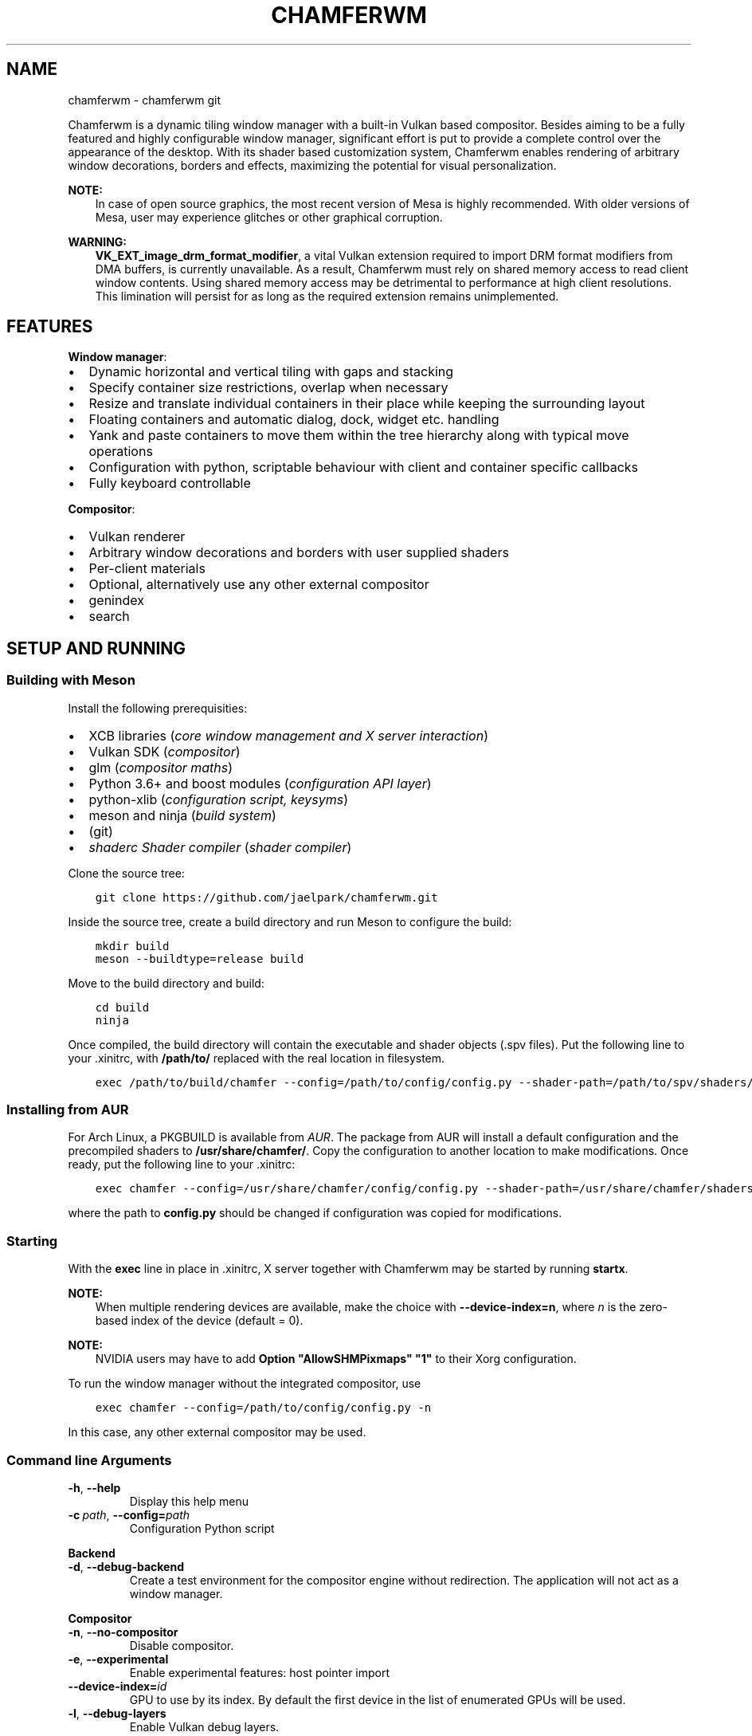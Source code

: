 .\" Man page generated from reStructuredText.
.
.TH "CHAMFERWM" "1" "May 18, 2020" "" "chamferwm"
.SH NAME
chamferwm \- chamferwm git
.
.nr rst2man-indent-level 0
.
.de1 rstReportMargin
\\$1 \\n[an-margin]
level \\n[rst2man-indent-level]
level margin: \\n[rst2man-indent\\n[rst2man-indent-level]]
-
\\n[rst2man-indent0]
\\n[rst2man-indent1]
\\n[rst2man-indent2]
..
.de1 INDENT
.\" .rstReportMargin pre:
. RS \\$1
. nr rst2man-indent\\n[rst2man-indent-level] \\n[an-margin]
. nr rst2man-indent-level +1
.\" .rstReportMargin post:
..
.de UNINDENT
. RE
.\" indent \\n[an-margin]
.\" old: \\n[rst2man-indent\\n[rst2man-indent-level]]
.nr rst2man-indent-level -1
.\" new: \\n[rst2man-indent\\n[rst2man-indent-level]]
.in \\n[rst2man-indent\\n[rst2man-indent-level]]u
..
.sp
Chamferwm is a dynamic tiling window manager with a built\-in Vulkan based compositor. Besides aiming to be a fully featured and highly configurable window manager, significant effort is put to provide a complete control over the appearance of the desktop. With its shader based customization system, Chamferwm enables rendering of arbitrary window decorations, borders and effects, maximizing the potential for visual personalization.
.sp
\fBNOTE:\fP
.INDENT 0.0
.INDENT 3.5
In case of open source graphics, the most recent version of Mesa is highly recommended. With older versions of Mesa, user may experience glitches or other graphical corruption.
.UNINDENT
.UNINDENT
.sp
\fBWARNING:\fP
.INDENT 0.0
.INDENT 3.5
\fBVK_EXT_image_drm_format_modifier\fP, a vital Vulkan extension required to import DRM format modifiers from DMA buffers, is currently unavailable. As a result, Chamferwm must rely on shared memory access to read client window contents. Using shared memory access may be detrimental to performance at high client resolutions. This limination will persist for as long as the required extension remains unimplemented.
.UNINDENT
.UNINDENT
.SH FEATURES
.sp
\fBWindow manager\fP:
.INDENT 0.0
.IP \(bu 2
Dynamic horizontal and vertical tiling with gaps and stacking
.IP \(bu 2
Specify container size restrictions, overlap when necessary
.IP \(bu 2
Resize and translate individual containers in their place while keeping the surrounding layout
.IP \(bu 2
Floating containers and automatic dialog, dock, widget etc. handling
.IP \(bu 2
Yank and paste containers to move them within the tree hierarchy along with typical move operations
.IP \(bu 2
Configuration with python, scriptable behaviour with client and container specific callbacks
.IP \(bu 2
Fully keyboard controllable
.UNINDENT
.sp
\fBCompositor\fP:
.INDENT 0.0
.IP \(bu 2
Vulkan renderer
.IP \(bu 2
Arbitrary window decorations and borders with user supplied shaders
.IP \(bu 2
Per\-client materials
.IP \(bu 2
Optional, alternatively use any other external compositor
.UNINDENT
.INDENT 0.0
.IP \(bu 2
genindex
.IP \(bu 2
search
.UNINDENT
.SH SETUP AND RUNNING
.SS Building with Meson
.sp
Install the following prerequisities:
.INDENT 0.0
.IP \(bu 2
XCB libraries (\fIcore window management and X server interaction\fP)
.IP \(bu 2
Vulkan SDK (\fIcompositor\fP)
.IP \(bu 2
glm (\fIcompositor maths\fP)
.IP \(bu 2
Python 3.6+ and boost modules (\fIconfiguration API layer\fP)
.IP \(bu 2
python\-xlib (\fIconfiguration script, keysyms\fP)
.IP \(bu 2
meson and ninja (\fIbuild system\fP)
.IP \(bu 2
(git)
.IP \(bu 2
\fI\%shaderc Shader compiler\fP (\fIshader compiler\fP)
.UNINDENT
.sp
Clone the source tree:
.INDENT 0.0
.INDENT 3.5
.sp
.nf
.ft C
git clone https://github.com/jaelpark/chamferwm.git
.ft P
.fi
.UNINDENT
.UNINDENT
.sp
Inside the source tree, create a build directory and run Meson to configure the build:
.INDENT 0.0
.INDENT 3.5
.sp
.nf
.ft C
mkdir build
meson \-\-buildtype=release build
.ft P
.fi
.UNINDENT
.UNINDENT
.sp
Move to the build directory and build:
.INDENT 0.0
.INDENT 3.5
.sp
.nf
.ft C
cd build
ninja
.ft P
.fi
.UNINDENT
.UNINDENT
.sp
Once compiled, the build directory will contain the executable and shader objects (.spv files). Put the following line to your .xinitrc, with \fB/path/to/\fP replaced with the real location in filesystem.
.INDENT 0.0
.INDENT 3.5
.sp
.nf
.ft C
exec /path/to/build/chamfer \-\-config=/path/to/config/config.py \-\-shader\-path=/path/to/spv/shaders/
.ft P
.fi
.UNINDENT
.UNINDENT
.SS Installing from AUR
.sp
For Arch Linux, a PKGBUILD is available from \fI\%AUR\fP\&. The package from AUR will install a default configuration and the precompiled shaders to \fB/usr/share/chamfer/\fP\&. Copy the configuration to another location to make modifications. Once ready, put the following line to your .xinitrc:
.INDENT 0.0
.INDENT 3.5
.sp
.nf
.ft C
exec chamfer \-\-config=/usr/share/chamfer/config/config.py \-\-shader\-path=/usr/share/chamfer/shaders/
.ft P
.fi
.UNINDENT
.UNINDENT
.sp
where the path to \fBconfig.py\fP should be changed if configuration was copied for modifications.
.SS Starting
.sp
With the \fBexec\fP line in place in .xinitrc, X server together with Chamferwm may be started by running \fBstartx\fP\&.
.sp
\fBNOTE:\fP
.INDENT 0.0
.INDENT 3.5
When multiple rendering devices are available, make the choice with \fB\-\-device\-index=n\fP, where \fIn\fP is the zero\-based index of the device (default = 0).
.UNINDENT
.UNINDENT
.sp
\fBNOTE:\fP
.INDENT 0.0
.INDENT 3.5
NVIDIA users may have to add \fBOption "AllowSHMPixmaps" "1"\fP to their Xorg configuration.
.UNINDENT
.UNINDENT
.sp
To run the window manager without the integrated compositor, use
.INDENT 0.0
.INDENT 3.5
.sp
.nf
.ft C
exec chamfer \-\-config=/path/to/config/config.py \-n
.ft P
.fi
.UNINDENT
.UNINDENT
.sp
In this case, any other external compositor may be used.
.SS Command line Arguments
.INDENT 0.0
.TP
.B \-h\fP,\fB  \-\-help
Display this help menu
.TP
.BI \-c \ path\fR,\fB \ \-\-config\fB= path
Configuration Python script
.UNINDENT
.sp
\fBBackend\fP
.INDENT 0.0
.TP
.B \-d\fP,\fB  \-\-debug\-backend
Create a test environment for the compositor engine without redirection. The application will not act as a window manager.
.UNINDENT
.sp
\fBCompositor\fP
.INDENT 0.0
.TP
.B \-n\fP,\fB  \-\-no\-compositor
Disable compositor.
.TP
.B \-e\fP,\fB  \-\-experimental
Enable experimental features: host pointer import
.TP
.BI \-\-device\-index\fB= id
GPU to use by its index. By default the first device in the list of enumerated GPUs will be used.
.TP
.B \-l\fP,\fB  \-\-debug\-layers
Enable Vulkan debug layers.
.TP
.B \-\-no\-scissoring
Disable scissoring optimization.
.TP
.B \-\-no\-host\-memory\-import
Disable host shared memory import.
.TP
.B \-\-unredir\-on\-fullscreen
Unredirect a fullscreen window bypassing the compositor to improve performance.
.TP
.BI \-\-shader\-path\fB= path
Shader lookup path. SPIR\-V shader objects are identified by an ‘.spv’ extension. Multiple paths may be specified.
.UNINDENT
.SH KEY BINDINGS
.sp
The default key bindings are defined as follows. To change any of the key binding, or to define new ones, see config\-key\-bindings in the configuration section.
.SS Movement and focus
.INDENT 0.0
.TP
.B mod+h
Focus container on left / Focus most recently used tiling container
.TP
.B mod+l
Focus container on right / Focus most recently used tiling container
.TP
.B mod+k
Focus container above / Focus most recently used tiling container
.TP
.B mod+j
Focus container below / Focus most recently used tiling container
.TP
.B mod+a
Focus parent
.TP
.B mod+s
Focus child
.TP
.B Alt+Tab
Focus most recently used floating container / Cycle floating containers in MRU order (while holding Alt)
.TP
.B Super+Tab
Focus most recently used tiling containner / Cycle tiling containers in MRU order (while holding Super). A container focused more than 0.5 seconds is considered “used”.
.TP
.B mod+Shift+l
Swap container to right
.TP
.B mod+Shift+h
Swap container to left
.TP
.B mod+Shift+k
Swap container above
.TP
.B mod+Shift+j
Swap container below
.UNINDENT
.SS Advanced movement
.INDENT 0.0
.TP
.B mod+y
Mark container for movement
.TP
.B mod+Shift+y
Mark next container for movement
.TP
.B mod+p
Place marked containers under (as a child) of the currently focused container
.TP
.B mod+mouse1
(\fIhardcoded\fP) Click to drag the client around (both tiled or floating). Dragging a tiled container will displace the container while keeping the surrounding layout.
.UNINDENT
.SS Gouping and parenting
.INDENT 0.0
.TP
.B mod+w
Group every sibling container of the currently focused container under a new parent next to the focus
.UNINDENT
.SS Layout, splits and fullscreen
.INDENT 0.0
.TP
.B mod+e
Shift layout between horizontal and vertical splitting
.TP
.B mod+t
Stack or tab containers. Whether to stack or tab will depend on splitting mode (see above).
.TP
.B mod+v
Create a vertical split. Launch application to place is under newly created branch. To place existing applications, mark and paste (mod+y, mod+p).
.TP
.B mod+onehalf
Create a vertical split – see above.
.TP
.B mod+f
Enter or leave fullscreen mode
.UNINDENT
.SS Workspaces
.INDENT 0.0
.TP
.B mod+1
Switch to workspace 1.
.TP
.B mod+2
Switch to workspace 2.
.TP
.B mod+3
Switch to workspace 3.
.TP
.B mod+4
Switch to workspace 4.
.UNINDENT
.sp
Note that any number of workspaces can be set up in the config, and the workspaces are not limited to the preset four.
.SS Client dimensions
.sp
In Chamferwm, the size of the container can be adjusted in two ways: resize and adjust the size of the peers in the same parent container accordingly, or resize locally keeping the surrounding layout intact (may result in overlapping).
.INDENT 0.0
.TP
.B mod+r
Reset container size and placement (local size)
.TP
.B mod+minus, Super+j
Decrease container size horizontally
.TP
.B mod+Control+minus, Super+Control+j
Decrease container size horizontally (local resize, no layout adjustment)
.TP
.B mod+plus, Super+k
Increase container size horizontally
.TP
.B mod+Control+plus, Super+Control+k
Increase container size horizontally (local resize, no layout adjustment)
.TP
.B mod+Shift+minus, Super+Shift+j
Decrease container size vertically
.TP
.B mod+Shift+Control+minus, Super+Shift+Control+j
Decrease container size vertically (local resize, no layout adjustment)
.TP
.B mod+Shift+plus, Super+Shift+k
Increase container size vertically
.TP
.B mod+Shift+Control+plus, Super+Shift+Control+k
Increase container size vertically (local resize, no layout adjustment)
.UNINDENT
.SS Launching and closing applications
.INDENT 0.0
.TP
.B mod+Shift+q
Close client window
.TP
.B mod+Enter
Launch terminal (default terminal needs to be set in the configuration)
.TP
.B Super+1
Launch browser (default browser needs to be set in the configuration)
.TP
.B Super+2
Launch browser with private window
.UNINDENT
.SS Audio, screen etc.
.INDENT 0.0
.TP
.B XF86_AudioRaiseVolume
Increase volume by 5% (controlled by PulseAudio \- requires pulsectl Python module by default).
.TP
.B XF86_AudioLowerVolume
Decrease volume by 5%
.TP
.B XF86_MonBrightnessUp
Increase screen brightness by 20% (requires xbacklight by default)
.TP
.B XF86_MonBrightnessDown
Decrease screen brightness by 20%
.TP
.B Control+q
No operation \- used to disable the highly harmful web browser quit shortcut
.UNINDENT
.SS Window Manager
.INDENT 0.0
.TP
.B Alt+Shift+e
(\fIhardcoded\fP) Exit Chamferwm
.UNINDENT
.SH CONFIGURATION
.SS Configuration Files
.sp
The configuration of Chamferwm is managed through a Python script. The provided configuration script defines the necessary classes and routines for layout management and overall behaviour of the window manager. For basic customization, user may want to edit the default configuration script to (re)define key bindings and add calls to launch applications and such. More advanced configuration might enhance the window management through provided callbacks, set up shaders to customize visuals and introduce other means to alter the behaviour and provide features.
.sp
By default Chamferwm will look for the configuration in following locations:
.INDENT 0.0
.INDENT 3.5
.sp
.nf
.ft C
~/.config/chamfer/config.py
~/.chamfer/config.py
/usr/share/chamfer/config/config.py
.ft P
.fi
.UNINDENT
.UNINDENT
.sp
The path to the configuration script can also be given with \fB\-\-config=[path]\fP, which will override any previously found files.
.sp
In the official setup, a default configuration script has been installed to \fB/usr/share/chamfer/config/\fP as a starting point for customization. User may want to copy this file to the previously listed locations in order to start editing. Currently any modification will require a restart of the window managar to take effect.
.sp
\fBWARNING:\fP
.INDENT 0.0
.INDENT 3.5
While the configuration API is still unstable, and new features are being added, default configuration will be subject to minor changes.
.UNINDENT
.UNINDENT
.SS Changing shortcuts
.sp
Some typical operations have already been assigned a key combination in the provided default configuration. The bound operations are listed under \fBKey(Enum)\fP class, where an identifier has been given to each of them. The corresponding lines to define the actual key combinations can be found futher below, under a callback \fI\%chamfer.Backend.OnSetupKeys()\fP\&. For each binding, one finds
.INDENT 0.0
.INDENT 3.5
.sp
.nf
.ft C
self.BindKey(symbol, mask, keyId)
.ft P
.fi
.UNINDENT
.UNINDENT
.sp
Here \fIsymbol\fP is the keysym code for the desired key. A list of symbols can be found inside a header file \fB/usr/include/X11/keysymdef.h\fP, for example. \fImask\fP defines the modifier mask for the key combination. Possible modifiers are:
.INDENT 0.0
.IP \(bu 2
chamfer.MOD_MASK_SHIFT
.IP \(bu 2
chamfer.MOD_MASK_CONTROL
.IP \(bu 2
chamfer.MOD_MASK_LOCK
.IP \(bu 2
chamfer.MOD_MASK_ANY
.IP \(bu 2
chamfer.MOD_MASK_1
.IP \(bu 2
chamfer.MOD_MASK_2
.IP \(bu 2
chamfer.MOD_MASK_3
.IP \(bu 2
chamfer.MOD_MASK_4
.IP \(bu 2
chamfer.MOD_MASK_5
.UNINDENT
.sp
Run \fBxmodmap \-pm\fP to find out which key each of the mask corresponds to on your system. The last argument \fIkeyId\fP is the identifier defined under previously mentioned \fBKey(Enum)\fP\&. The identifier will be used to map a key press to an operation written in \fI\%chamfer.Backend.OnKeyPress()\fP and \fI\%chamfer.Backend.OnKeyRelease()\fP\&.
.sp
In order to change the key binding for launching a terminal emulator for example, one should look for a self explanatory definition \fBLAUNCH_TERMINAL\fP, and the corresponding \fI\%BindKey()\fP entry, for which the parameters should be changed.
.SS Launching Applications
.sp
Setting up an application launcher in case of Chamferwm consists of two steps: 1) defining the key binding and 2) adding callback functionality (corresponding the key binding) to start the said application. In this example we set up a hotkey to launch a web browser.
.sp
\fB1. Application hotkey.\fP First step is to bind the key which we want to launch the browser. Our choice of key combination in this example is Super+1. We add the following line under callback \fI\%chamfer.Backend.OnSetupKeys()\fP already found in the default configuration as a method of \fI\%Backend\fP class:
.INDENT 0.0
.INDENT 3.5
.sp
.nf
.ft C
self.BindKey(ord(\(aq1\(aq),chamfer.MOD_MASK_4,Key.LAUNCH_BROWSER.value)
.ft P
.fi
.UNINDENT
.UNINDENT
.sp
Here \fBchamfer.MOD_MASK_4\fP corresponds the modifier mask of the Super key. The last parameter takes our custom identifier of the hot key we are in process of defining. The identifier will be passed on to the key press callback \fI\%chamfer.Backend.OnKeyPress()\fP and it should be uniquely defined somewhere. We may define it using \fBenum.Enum\fP and \fBenum.auto()\fP so that it automatically receives an incremented unique value. In our default configuration we add:
.INDENT 0.0
.INDENT 3.5
.sp
.nf
.ft C
class Key(Enum):
        ...
        LAUNCH_BROWSER = auto()
        ...
.ft P
.fi
.UNINDENT
.UNINDENT
.sp
\fB2. Launch procedure.\fP We launch the application using \fBpsutil\fP module’s \fBpsutil.Popen()\fP function. Under \fI\%chamfer.Backend.OnKeyPress()\fP callback we add a branch for our newly defined key identifier, in which we start our browser process:
.INDENT 0.0
.INDENT 3.5
.sp
.nf
.ft C
elif keyId == Key.LAUNCH_BROWSER.value:
        psutil.Popen(["firefox"],stdout=None,stderr=None);
.ft P
.fi
.UNINDENT
.UNINDENT
.sp
Note that it is possible to configure applications to launch on start up while the window manager is being initialized. In this case simply put \fBpsutil.Popen()\fP somewhere in the global scope.
.sp
Any other functionality can be added similarly. Instead of calling \fBpsutil.Popen()\fP to launch a browser, any other routine can be written in place of this. Writing routines in Python inside the same configuration file eliminates the need for smaller separate utility scripts often placed to complement to configuration file itself.
.SS Python API
.sp
\fBWARNING:\fP
.INDENT 0.0
.INDENT 3.5
Chamferwm is work in progress, and the configuration API is subject to breaking changes. The default configuration file config.py may also undergo additions and minor refactoring.
.UNINDENT
.UNINDENT
.INDENT 0.0
.TP
.B class chamfer.Container
The workspace in Chamferwm is arranged in containers. Containers are a construct to hold either a client window or a set of child containers. The concept of a \fIchild\fP container comes from a hierarchial approach: at the base of the tree, there exists a root container which is split into one or more child containers. The child containers may in turn be further split into child containers, or alternatively hold a single instance of a client window.
.INDENT 7.0
.INDENT 2.5
[image]
Container tree..UNINDENT
.UNINDENT
.INDENT 7.0
.INDENT 2.5
[image]
Possible corresponding window arrangement..UNINDENT
.UNINDENT
.sp
The \fI\%Container\fP class is a user implemented interface to define callbacks related to creation and initialization of the container and client window, and to handle events that might arise during window management.
.INDENT 7.0
.TP
.B OnSetupContainer()
Called to setup the container before it is created. One should setup \fI\%minSize\fP, \fI\%maxSize\fP and \fI\%floatingMode\fP here, if necessary.
.UNINDENT
.INDENT 7.0
.TP
.B OnSetupClient()
Called to setup the client before it is created. Can be especially used to assign the initial shaders \fI\%vertexShader\fP, \fI\%geometryShader\fP and \fI\%fragmentShader\fP\&.
.UNINDENT
.INDENT 7.0
.TP
.B OnParent()
Called to assign a parent for the container. The parent is assigned by returning the \fI\%Container\fP instance of the desired parent. Most of the time \fI\%OnParent()\fP is called upon creation of a new container, as it needs to be put into a parent container. In the default sample configuration, the parent of the operand will be the parent of the current focus (retrieved using \fI\%chamfer.Backend.GetFocus()\fP), resulting in the new container being placed next to the current focus.
.UNINDENT
.INDENT 7.0
.TP
.B OnCreate()
Called once the client has been created and mapped to the display. Typically the newly created client can now be focused by calling \fI\%Focus()\fP\&.
.UNINDENT
.INDENT 7.0
.TP
.B OnFullscreen(toggle)
Called to request permission to enter or exit fullscreen mode for this container depending on the value of \fItoggle\fP\&. The implementation should return true on permission granted, and false for permission denied. In addition, one may assign a different set of shaders that may better benefit the fullscreen mode, and perform other operations related to the preparations for the transition.
.UNINDENT
.INDENT 7.0
.TP
.B OnStack(toggle)
Called whenever containers under this container are stacked or unstacked, denoted by \fItoggle\fP\&.
.UNINDENT
.INDENT 7.0
.TP
.B OnFocus()
Called to request permission for focus, and to allow for any routines before it. This call may be a result of calling \fI\%Focus()\fP, or a client spontaneously requesting it. Returning true assigns the focus on this container.
.UNINDENT
.INDENT 7.0
.TP
.B OnPropertyChange(propId)
Called every time a client property has changed. This may refer to window title etc., given by \fIpropId\fP, which will have one of the values from \fI\%property\fP\&.
.UNINDENT
.INDENT 7.0
.TP
.B GetNext()
Get the next sibling container in the parent container.
.UNINDENT
.INDENT 7.0
.TP
.B GetPrev()
Get the previous sibling container in the parent container.
.UNINDENT
.INDENT 7.0
.TP
.B GetParent()
Retrieve the parent container.
.UNINDENT
.INDENT 7.0
.TP
.B GetFocus()
Get the focused container of the parent container. This will be one of the child containers of the operand.
.UNINDENT
.INDENT 7.0
.TP
.B GetTiledFocus()
Get the most recently focused tiled container. Successive calls on the return objects, for example \fBcontainer.GetTiledFocus().GetTiledFocus()...\fP, will retrieve the second most recent, third most recent and so on container.
.UNINDENT
.INDENT 7.0
.TP
.B GetFloatFocus()
Get the most recently focused floating container.
.UNINDENT
.INDENT 7.0
.TP
.B GetAdjacent()
\fIreserved\fP
.UNINDENT
.INDENT 7.0
.TP
.B MoveNext()
Swap this and the next sibling container.
.UNINDENT
.INDENT 7.0
.TP
.B MovePrev()
Swap this and the previous sibling container.
.UNINDENT
.INDENT 7.0
.TP
.B Move(container)
Move this container under to a new parent, \fIcontainer\fP\&.
.UNINDENT
.INDENT 7.0
.TP
.B Focus()
Focus the container. If the container is in another workspace, a workspace switch will occur. Changing workspaces is also possible by focusing the root container of the target workspace.
.UNINDENT
.INDENT 7.0
.TP
.B Kill()
Close the client and kill the container.
.UNINDENT
.INDENT 7.0
.TP
.B ShiftLayout(layout)
Shift the container layout to a new \fIlayout\fP indicated by \fI\%layout\fP\&. Most prominently used to transition between vertical and horizontal container splittings. May also be used to force some of the changed container parameters to take effect, such as changes to \fI\%canvasOffset\fP etc., whicn for performance reasons will not result in an automatic update.
.UNINDENT
.INDENT 7.0
.TP
.B SetFullscreen(toggle)
Move this container to a fullscreen mode, or back to normal depending on the value of \fItoggle\fP (true, false).
.UNINDENT
.INDENT 7.0
.TP
.B SetStacked(toggle)
Toggle container stacking inside this container. If \fI\%layout\fP is equal to \fI\%chamfer.layout.VSPLIT\fP, the containers will be tabbed, and can be cycled horizontally. Otherwise, the containers are stacked, and are vertically cycled.
.UNINDENT
.INDENT 7.0
.TP
.B IsFloating()
Returns true if this is a floating container.
.UNINDENT
.INDENT 7.0
.TP
.B IsAlive()
Returns true if the container still exists, i.e. it has not been removed.
.UNINDENT
.INDENT 7.0
.TP
.B name
Name label of the container. Workspaces are identified by their root container name label.
.UNINDENT
.INDENT 7.0
.TP
.B canvasOffset
Tiled container position offset. This is a tuple of two values between 0 and 1 for horizontal and vertical directions, indicating the position offset of the container in the units of full screen widths/heights. A value of zero implies no offset, while a value of 1 displaces the container one full screen width or height. As an example, a value of \fB(\-0.1,0)\fP implies a displacement of 10% of the screen width to the left.
.UNINDENT
.INDENT 7.0
.TP
.B canvasExtent
Tiled container size extension. See \fI\%canvasOffset\fP for details. In this case, a value of \fB(\-0.1,0)\fP would imply a contraction of 10% of the screen width towards the left side of the container. Likewise \fB(0,0.2)\fP expands the container vertically 20% of the screen height downwards.
.UNINDENT
.INDENT 7.0
.TP
.B margin
A tuple of two values, one for horizontal and vertical screen dimensions. A positive non\-zero value will apply a gap between the containers in order to give the compositor space to render the decorations around the client windows. The units are in full screen widths (and widths only, to preserve the aspect). Setting \fBmargin = (0.015,0.015)\fP would inset the container by 1.5% of the screen width horizontally and vertically.
.UNINDENT
.INDENT 7.0
.TP
.B size
A tuple of two values for the size of the container and space reserved in horizontal and vertical screen direction. The units are widths and heights of the parent container: for instance, a value of \fB(0.7,1)\fP reserves 70% of the total horizontal and 100% of the vertical space given by the parent. If only one container exists, the value will always be \fB(1,1)\fP\&. The value is automatically updated as the surrounding layout changes. For example, the first container will have a size of \fB(1,1)\fP\&. Creating a second container will split the space in half, giving both containers a size \fB(0.5,1)\fP (in case of vertical splitting). User may then adjust the size of one of the containers to \fB(0.7,1)\fP, which will automatically assign the other container a size \fB(0.3,1)\fP\&.
.UNINDENT
.INDENT 7.0
.TP
.B minSize
Minimum size that the container may shrink to while making space for other containers. A tuple of two values, one for the each dimension of the screen. The units are widths and heights of the full screen. \fBminSize\fP of \fB(0.3,0)\fP will always keep the container width at least 30% of the full screen width, while \fB(1,0)\fP will make the container always occupy the full width of the screen. In case the space within the parent container runs out, containers will automatically start overlapping each other in a stacking manner.
.UNINDENT
.INDENT 7.0
.TP
.B maxSize
Maximum size that the container may expand to when there is space available. See \fI\%minSize\fP for details.
.UNINDENT
.INDENT 7.0
.TP
.B fullscreen
Read only fullscreen status: true if this container is in fullscreen mode, false otherwise.
.UNINDENT
.INDENT 7.0
.TP
.B stacked
Read only container stacking status: true if containers inside this container are stacked.
.UNINDENT
.INDENT 7.0
.TP
.B titleBar
Title bar placement for this container, see \fI\%titleBar\fP\&.
.UNINDENT
.INDENT 7.0
.TP
.B shaderFlags
User supplied value that will be passed on to the shaders as a push constant. See \fI\%shaderFlag\fP for the list of bit flags automatically managed by Chamferwm. Note that all bits below \fI\%USER_BIT\fP are reserved for use by Chamferwm.
.UNINDENT
.INDENT 7.0
.TP
.B wm_name
Current title of the client window. Read only.
.UNINDENT
.INDENT 7.0
.TP
.B wm_class
Current class name of the client window. Read only.
.UNINDENT
.INDENT 7.0
.TP
.B vertexShader
File name of the vertex shader to be used to render this client. The name of the file will be matched to the files found in the shader lookup directories. Default \fBvertexShader = "default_vertex.spv"\fP\&.
.UNINDENT
.INDENT 7.0
.TP
.B geometryShader
File name of the geometry shader. See \fI\%vertexShader\fP for details.
.UNINDENT
.INDENT 7.0
.TP
.B fragmentShader
File name of the geometry shader. See \fI\%vertexShader\fP for details.
.UNINDENT
.INDENT 7.0
.TP
.B layout
Current tiling layout of the container. One of the values from \fI\%chamfer.layout\fP\&. Layout transitions are handled by calling \fI\%ShiftLayout()\fP with the desired new layout. By default, the container will be created in \fI\%chamfer.layout.VSPLIT\fP mode.
.UNINDENT
.INDENT 7.0
.TP
.B floatingMode
Determine in which mode (tiled or floating) the client shall be created. See \fI\%floatingMode\fP for possible values. Default = \fI\%AUTOMATIC\fP\&.
.UNINDENT
.UNINDENT
.INDENT 0.0
.TP
.B class chamfer.layout(enum.Enum)
Possible values of \fI\%layout\fP and the \fIlayout\fP parameter of \fI\%ShiftLayout()\fP, dictating the splitting mode of the container.
.INDENT 7.0
.TP
.B VSPLIT
Implies a vertically split container. Containers will be placed in a horizontal row.
.UNINDENT
.INDENT 7.0
.TP
.B HSPLIT
Implies a horizontally split container. Containers will be placed in a vertical column.
.UNINDENT
.UNINDENT
.INDENT 0.0
.TP
.B class chamfer.floatingMode(enum.Enum)
Possible values of \fI\%floatingMode\fP, dictating the mode in which the client shall be created.
.INDENT 7.0
.TP
.B AUTOMATIC
Whether the client will be created in a floating or tiled mode will be determined automatically from its client attributes.
.UNINDENT
.INDENT 7.0
.TP
.B ALWAYS
The client is always created in floating mode, regardless of its client attributes.
.UNINDENT
.INDENT 7.0
.TP
.B NEVER
The client is always created in a tiled container, regardless of its client attributes.
.UNINDENT
.UNINDENT
.INDENT 0.0
.TP
.B class chamfer.property
Various client property identifiers.
.INDENT 7.0
.TP
.B NAME
Client window title.
.UNINDENT
.INDENT 7.0
.TP
.B CLASS
Client window class name.
.UNINDENT
.UNINDENT
.INDENT 0.0
.TP
.B class chamfer.titleBar
Title bar placement. By default the title bars are placed on top of the client.
.INDENT 7.0
.TP
.B NONE
Hide title bar
.UNINDENT
.INDENT 7.0
.TP
.B LEFT
Title bar placed at the left border of client
.UNINDENT
.INDENT 7.0
.TP
.B TOP
Title bar placed at the left border of client
.UNINDENT
.INDENT 7.0
.TP
.B RIGHT
Title bar placed at the left border of client
.UNINDENT
.INDENT 7.0
.TP
.B BOTTOM
Title bar placed at the left border of client
.UNINDENT
.UNINDENT
.INDENT 0.0
.TP
.B class chamfer.Backend
A user implemented interface to define routines for various window management related events. Moreover, \fI\%Backend\fP provides methods for …
.INDENT 7.0
.TP
.B OnSetupKeys(debug)
Called as soon as the backend is initialized. Ideal for setting up the keybindings for example. \fIdebug\fP will tell if testing backend (not a real window manager) was created.
.UNINDENT
.INDENT 7.0
.TP
.B OnCreateContainer()
Called to request a new instance of \fI\%Container\fP\&. The implementation is expected to return an instance of this class.
.UNINDENT
.INDENT 7.0
.TP
.B OnKeyPress(keyId)
Called to report a press of a key that was mapped with either \fI\%Backend.BindKey()\fP or \fI\%Backend.MapKey()\fP\&. \fIkeyId\fP is the user chosen identifier for the reported key.
.UNINDENT
.INDENT 7.0
.TP
.B OnKeyRelease(keyId)
Called to report a release of a key. See \fI\%Backend.OnKeyPress()\fP\&.
.UNINDENT
.INDENT 7.0
.TP
.B OnTimer()
\fIreserved\fP
.UNINDENT
.INDENT 7.0
.TP
.B OnExit()
Called when user quits the window manager.
.UNINDENT
.INDENT 7.0
.TP
.B GetFocus()
Get the currently focused container \fI\%chamfer.Container\fP\&.
.UNINDENT
.INDENT 7.0
.TP
.B GetRoot(name=None)
Get the root container \fI\%chamfer.Container\fP\&. If \fIname\fP is specified, return the root container belonging to that workspace. Otherwise return the root of the currently focused container. If workspace does not exist, it will be created.
.UNINDENT
.INDENT 7.0
.TP
.B BindKey(symbol, mask, keyId)
Bind key \fIsymbol\fP with modifier \fImask\fP\&. The key combination will be exclusive to Chamferwm, and won’t be reported to any of the clients. Whenever the bound key is pressed, \fI\%chamfer.Backend.OnKeyPress()\fP with \fIkeyId\fP is called. Likewise, \fI\%chamfer.Backend.OnKeyRelease()\fP is called when the pressed key is released.
.UNINDENT
.INDENT 7.0
.TP
.B MapKey(symbol, mask, keyId)
Unlike \fI\%chamfer.Backend.BindKey()\fP, mapped keys are not exclusive to Chamferwm, and not reported until \fI\%chamfer.Backend.GrabKeyboard()\fP is called. See \fI\%chamfer.Backend.GrabKeyboard()\fP for details.
.UNINDENT
.INDENT 7.0
.TP
.B GrabKeyboard(enable)
Once keyboard is grabbed, keys mapped using \fI\%chamfer.Backend.MapKey()\fP besides the other key bindings are reported. During this, no key input whatsoever will be reported to the clients. GrabKeyboard method is useful for implementing functionality such as \fItask switcher\fP, which could be operating for as long as some modifier key is being held down.
.UNINDENT
.UNINDENT
.INDENT 0.0
.TP
.B chamfer.BindBackend(backend)
Bind your instance of \fI\%Backend\fP class implementation, assigned by a call to \fI\%BindBackend()\fP\&. Should be done during initialization.
.UNINDENT
.INDENT 0.0
.TP
.B chamfer.backend
Bound backend class object used by Chamferwm. Read only attribute.
.UNINDENT
.INDENT 0.0
.TP
.B class chamfer.shaderFlag(enum.Enum)
Bit flags for the shader push constant, accessible with \fI\%shaderFlags\fP\&.
.INDENT 7.0
.TP
.B FOCUS
Client focus bit, set automatically by Chamferwm.
.UNINDENT
.INDENT 7.0
.TP
.B FLOATING
Floating client bit, set automatically by Chamferwm.
.UNINDENT
.INDENT 7.0
.TP
.B STACKED
Stacked client bit, set automatically by Chamferwm.
.UNINDENT
.INDENT 7.0
.TP
.B USER_BIT
First bit reserved for user defined flags.
.UNINDENT
.UNINDENT
.INDENT 0.0
.TP
.B class chamfer.Compositor
A user implemented interface to define routines for various compositing related events.
.INDENT 7.0
.TP
.B deviceIndex
GPU to use by its index. By default the first device in the list of enumerated GPUs will be used. May be overriden by command line arguments.
.UNINDENT
.INDENT 7.0
.TP
.B debugLayers
Enable Vulkan debug layers. May be overriden by command line arguments.
.UNINDENT
.INDENT 7.0
.TP
.B scissoring
Enable or disable scissoring optimizations. By default the optimization is enabled. If during compositing missing regions or flickering occur, the scissoring optimization can be disabled. The option \fB\-\-no\-scissoring\fP forces this false.
.UNINDENT
.INDENT 7.0
.TP
.B hostMemoryImport
Host shared memory import support.
.UNINDENT
.INDENT 7.0
.TP
.B unredirOnFullscreen
Disable compositor while on fullscreen (not implemented).
.UNINDENT
.INDENT 7.0
.TP
.B enableAnimation
Enable or disable transition and movement animations. Enabled by default.
.UNINDENT
.INDENT 7.0
.TP
.B animationDuration
Total duration of the transition and movement animations. Default 0.3 seconds.
.UNINDENT
.INDENT 7.0
.TP
.B fontName
Font face to use for title bars.
.UNINDENT
.INDENT 7.0
.TP
.B fontSize
Title bar font size in points.
.UNINDENT
.UNINDENT
.INDENT 0.0
.TP
.B chamfer.BindCompositor(compositor)
Bind your instance of \fI\%Compositor\fP class implementation. Should be done during initialization.
.UNINDENT
.INDENT 0.0
.TP
.B chamfer.compositor
Bound compositor class object used by Chamferwm, assigned by a call to \fI\%BindCompositor()\fP\&. Read only attribute.
.UNINDENT
.SH SHADERS AND APPEARANCE
.sp
Shaders give clients their appearance. They are responsible for rendering client contents and decorations such as borders and shadows. With the default shaders, the clients are rendered with black, slightly rounded (chamfered!) corners. The current focus is indicated by an orange dashed line around the borders. Alternatively, task switching indicator (Alt+Tab, Super+Tab) is shown in a much lighter variant.
.sp
This section describes how to deploy and edit shaders for Chamferwm to customize the appearance of the desktop. To make only basic changes to the stock appearance, such as color or border attributes, see \fI\%Basic Appearance\fP\&.
.SS Shader Paths
.sp
Chamferwm will look for compiled shader objects from lookup directories specified by user. User will specify the shader lookup paths with command line parameter \fB\-\-shader\-path=[path]\fP\&. More than one path may be given. At least one path must be specificed as there are no preset locations. The following configuration is suggested:
.INDENT 0.0
.INDENT 3.5
.sp
.nf
.ft C
\-\-shader\-path=~/.local/share/chamfer/shaders \-\-shader\-path=~/.config/chamfer/shaders/ \-\-shader\-path=/usr/share/chamfer/shaders/
.ft P
.fi
.UNINDENT
.UNINDENT
.sp
Shaders in this case are SPIR\-V objects. From the given directories, Chamferwm will look for files with \fB\&.spv\fP extension. The path given first in the command line will have a higher priority to the next one, and between conflicting filenames the shader from the directory that was given first will be picked.
.SS Basic Appearance
.sp
The appearance of clients and their effects such as decorations, borders and shadows is fully controlled by either adjusting the parameters of the given default shaders, or by designing custom solutions by modifying existing or creating new shaders. Since the appearance of the clients can be completely arbitrary and is dictated by the shaders only, there are no style specific configuration options in the configuration script such as color, border width or anything that might not be relevant to a custom design. Instead, these are intended to be defined directly within the shader source.
.sp
The look of the stock appearance of Chamferwm is given by the fragment shader portion of \fBframe.hlsl\fP (compiled \fBframe_fragment.spv\fP). By adjusting a set of constants defined in the HLSL source, user may control some of the basic features of the stock appearance:
.INDENT 0.0
.TP
.B \fBborderScaling\fP
Scaling constant for the width of the client border
.TP
.B \fBborderColor\fP
Color of the client border
.TP
.B \fBfocusColor\fP
Color of the focus indicator
.TP
.B \fBtitleBackground\fP
Background color of a title bar for an unfocused client
.TP
.B \fBtaskSelectColor\fP
Color of the task selection indicator
.TP
.B \fBSTOCK_FRAME_STYLE\fP
Choose between different demo styles (= 1: chamfered edges, other: simple borders)
.UNINDENT
.sp
In order to apply the changes, recompile the fragment shader using
.INDENT 0.0
.INDENT 3.5
.sp
.nf
.ft C
glslc \-\-target\-env=vulkan \-fhlsl_functionality1 \-fshader\-stage=fragment \-x hlsl \-DSHADER_STAGE_PS \-o \- frame.hlsl | spirv\-opt \-O \-o frame_fragment.spv \-
.ft P
.fi
.UNINDENT
.UNINDENT
.sp
Once successfully compiled, the output object \fBframe_fragment.spv\fP can then be placed in one of the shader lookup directories.
.SS Rendering Pipeline
.sp
Chamferwm requires three different shaders for its client rendering pipeline:
.INDENT 0.0
.IP 1. 3
Vertex shader
.IP 2. 3
Geometry shader
.IP 3. 3
Fragment shader
.UNINDENT
.sp
For each client, a single vertex is drawn. This vertex has no attributes, and the default vertex shader of Chamferwm simply passes it through to the geometry shader. From this single vertex the geometry shader then expands the necessary surfaces for the client according to the dimensions provided through the push constants. The following push constants are available, and are accessible in all shader stages:
.sp
Available push constants for client rendering pipeline
.INDENT 0.0
.INDENT 3.5
.sp
.nf
.ft C
float2 xy0; //normalized top\-left corner location
float2 xy1; //normalized bottom\-right corner location
float2 screen; //screen pixel dimensions
float2 margin; //normalized gap margin in x and y directions
float2 titlePad; //A vector indicating the location and size of the titlebar if any
uint flags; //flags such as whether client is focused
float time; //time in seconds since client creation
.ft P
.fi
.UNINDENT
.UNINDENT
.sp
The shader may declare any number of variables from the above list. The order of declaration does not matter, but should be shared among all shader stages.
.sp
The actual appearance is given by the fragment shader. The fragment shader identifies the fragments rasterized from surfaces given by the geometry shader, and paints the shadow, the window border and the client contents on them. The results are alpha\-blended on previously rendered surfaces.
.sp
Text on the title bars and such is rendered using another pipeline, which defines a vertex shader and a fragment shader. A minimal vertex shader expects a position and a texture coordinate to sample the font atlas:
.sp
Available vertex attributes for text rendering pipeline
.INDENT 0.0
.INDENT 3.5
.sp
.nf
.ft C
float2 pos : POSITION; //normalized point location
uint2 texc : TEXCOORD; //texture pixel coordinates
.ft P
.fi
.UNINDENT
.UNINDENT
.sp
In HLSL the attributes are identified using the semantics \fBPOSITION\fP, \fBTEXCOORD\fP etc. As with push constants, the vertex attributes may be declared as needed, and in any order. For text pipeline, following push constants are available:
.sp
Available push constants for text rendering pipeline
.INDENT 0.0
.INDENT 3.5
.sp
.nf
.ft C
float2 xy0; //normalized baseline location at the beginning of the text
float2 screen; //screen pixel dimensions
float2x2 transform; //text transform matrix, generally for the rotation
.ft P
.fi
.UNINDENT
.UNINDENT
.SS Advanced Customization
.sp
The shader sources provided with Chamferwm can be found in the source tree. The provided shaders are written in HLSL, although any other language that compiles to SPIR\-V, such as GLSL may be used. Following shader sources are provided:
.INDENT 0.0
.TP
.B chamfer.hlsl
Common definitions, and the push constants defined according to \fI\%Available push constants for client rendering pipeline\fP\&.
.TP
.B default.hlsl
Basic shaders to draw clients without any decorations or effects. Good starting point for new designs.
.TP
.B frame.hlsl
Shaders to draw clients with border and shadow. Stock look of Chamferwm.
.TP
.B solid.hlsl
Simple fragment shader to fill with solid color. Mostly used to draw solid color backgrounds when wallpaper is not set.
.TP
.B text.hlsl
Vertex and fragment shader for text rendering
.UNINDENT
.sp
Some of the sources contain portions for more than one shader stage, guarded by preprocessing directives. The build system for Chamferwm preprocesses and compiles the sources into one or more SPIR\-V objects. User may also manually invoke a shader compiler (such as \fBglslc\fP also used by default) in order to deploy any modifications and additions:
.INDENT 0.0
.INDENT 3.5
.sp
.nf
.ft C
glslc \-\-target\-env=vulkan \-fhlsl_functionality1 \-fshader\-stage=fragment \-x hlsl \- fragment_shader.hlsl | spirv\-opt \-O \-o fragment_shader.spv \-
.ft P
.fi
.UNINDENT
.UNINDENT
.sp
to compile a fragment shader \fBfragment_shader.hlsl\fP written in HLSL into a SPIR\-V object \fBfragment_shader.spv\fP as an example. Here \fBspirv\-opt\fP is used to performed the optimization as a post\-processing step, as \fBglslc\fP does not preserve the reflection information during optimization. The output object should be placed into one of the command line provided shader lookup directories for it to become available.
.sp
The details on how to write shaders are beyond the scope of this manual. However, user may use the provided \fBdefault.hlsl\fP, which contains all the relevant shader stages in their simplest form to be used with Chamferwm, as a starting point.
.sp
In order to use shaders found in the lookup directories, they must be assigned to a client in the configuration script. See \fBchamfer.Container.vertexShader\fP and the respective attributes for geometry and fragment shaders on how to do this. All attributes must point to a valid shader object.
.SH AUTHOR
Jasper Parkkila
.SH COPYRIGHT
2019-2020, Jasper Parkkila
.\" Generated by docutils manpage writer.
.
